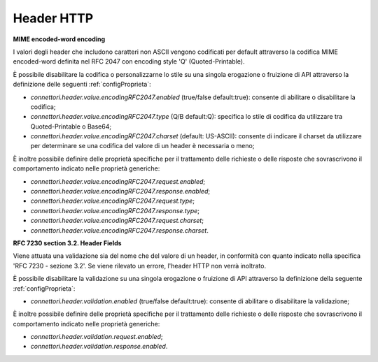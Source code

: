 .. _avanzate_connettori_encodedWord:

Header HTTP
~~~~~~~~~~~~~~~~~~~~~~~~~~~~

**MIME encoded-word encoding**

I valori degli header che includono caratteri non ASCII vengono codificati per default attraverso la codifica MIME encoded-word definita nel RFC 2047 con encoding style 'Q' (Quoted-Printable).

È possibile disabilitare la codifica o personalizzarne lo stile su una singola erogazione o fruizione di API attraverso la definizione delle seguenti :ref:`configProprieta`:

- *connettori.header.value.encodingRFC2047.enabled* (true/false default:true): consente di abilitare o disabilitare la codifica;
- *connettori.header.value.encodingRFC2047.type* (Q/B default:Q): specifica lo stile di codifica da utilizzare tra Quoted-Printable o Base64;
- *connettori.header.value.encodingRFC2047.charset* (default: US-ASCII): consente di indicare il charset da utilizzare per determinare se una codifica del valore di un header è necessaria o meno;

È inoltre possibile definire delle proprietà specifiche per il trattamento delle richieste o delle risposte che sovrascrivono il comportamento indicato nelle proprietà generiche:

- *connettori.header.value.encodingRFC2047.request.enabled*;
- *connettori.header.value.encodingRFC2047.response.enabled*;
- *connettori.header.value.encodingRFC2047.request.type*;
- *connettori.header.value.encodingRFC2047.response.type*;
- *connettori.header.value.encodingRFC2047.request.charset*;
- *connettori.header.value.encodingRFC2047.response.charset*.

**RFC 7230 section 3.2. Header Fields**

Viene attuata una validazione sia del nome che del valore di un header, in conformità con quanto indicato nella specifica 'RFC 7230 - sezione 3.2'. Se viene rilevato un errore, l'header HTTP non verrà inoltrato.

È possibile disabilitare la validazione su una singola erogazione o fruizione di API attraverso la definizione della seguente :ref:`configProprieta`:

- *connettori.header.validation.enabled* (true/false default:true): consente di abilitare o disabilitare la validazione;

È inoltre possibile definire delle proprietà specifiche per il trattamento delle richieste o delle risposte che sovrascrivono il comportamento indicato nelle proprietà generiche:

- *connettori.header.validation.request.enabled*;
- *connettori.header.validation.response.enabled*.



